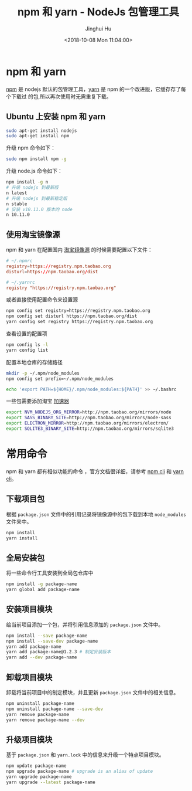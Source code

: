 #+TITLE: npm 和 yarn - NodeJs 包管理工具
#+AUTHOR: Jinghui Hu
#+EMAIL: hujinghui@buaa.edu.cn
#+DATE: <2018-10-08 Mon 11:04:00>
#+HTML_LINK_UP: ../readme.html
#+HTML_LINK_HOME: ../index.html
#+TAGS: npm yarn taobao


* npm 和 yarn

  [[https://www.npmjs.com/][npm]] 是 nodejs 默认的包管理工具，[[http://www.yarnpkg.com][yarn]] 是 npm 的一个改进版，它缓存存了每个下载过
  的包,所以再次使用时无需重复下载。

** Ubuntu 上安装 npm 和 yarn
   #+BEGIN_SRC sh
     sudo apt-get install nodejs
     sudo apt-get install npm
   #+END_SRC

   升级 npm 命令如下：
   #+BEGIN_SRC sh
     sudo npm install npm -g
   #+END_SRC

   升级 node.js 命令如下：
   #+BEGIN_SRC sh
     npm install -g n
     # 升级 nodejs 到最新版
     n latest
     # 升级 nodejs 到最新稳定版
     n stable
     # 安装 v10.11.0 版本的 node
     n 10.11.0
   #+END_SRC

** 使用淘宝镜像源
  npm 和 yarn 在配置国内 [[https://npm.taobao.org/][淘宝镜像源]] 的时候需要配置以下文件：
  #+BEGIN_SRC conf
    # ~/.npmrc
    registry=https://registry.npm.taobao.org
    disturl=https://npm.taobao.org/dist
  #+END_SRC
  #+BEGIN_SRC conf
    # ~/.yarnrc
    registry "https://registry.npm.taobao.org"
  #+END_SRC

  或者直接使用配置命令来设置源
  #+BEGIN_SRC sh
    npm config set registry=https://registry.npm.taobao.org
    npm config set disturl https://npm.taobao.org/dist
    yarn config set registry https://registry.npm.taobao.org
  #+END_SRC

  查看设置的配置项
  #+BEGIN_SRC sh
    npm config ls -l
    yarn config list
  #+END_SRC

  配置本地仓库的存储路径
  #+BEGIN_SRC sh
    mkdir -p ~/.npm/node_modules
    npm config set prefix=~/.npm/node_modules

    echo 'export PATH=${HOME}/.npm/node_modules:${PATH}' >> ~/.bashrc
  #+END_SRC

  一些包需要添加淘宝 [[https://npm.taobao.org/mirrors][加速器]]
  #+BEGIN_SRC sh
    export NVM_NODEJS_ORG_MIRROR=http://npm.taobao.org/mirrors/node
    export SASS_BINARY_SITE=http://npm.taobao.org/mirrors/node-sass
    export ELECTRON_MIRROR=http://npm.taobao.org/mirrors/electron/
    export SQLITE3_BINARY_SITE=http://npm.taobao.org/mirrors/sqlite3
  #+END_SRC

* 常用命令
  npm 和 yarn 都有相似功能的命令 ，官方文档很详细，请参考 [[https://docs.npmjs.com/][npm cli]] 和 [[https://yarnpkg.com/en/docs/cli/][yarn cli]]。

** 下载项目包
   根据 =package.json= 文件中的引用记录将镜像源中的包下载到本地 =node_modules=
   文件夹中。
   #+BEGIN_SRC sh
     npm install
     yarn install
   #+END_SRC

** 全局安装包
   将一些命令行工具安装到全局包仓库中
   #+BEGIN_SRC sh
     npm install -g package-name
     yarn global add package-name
   #+END_SRC

** 安装项目模块
   给当前项目添加一个包，并将引用信息添加的 =package.json= 文件中。
   #+BEGIN_SRC sh
     npm install --save package-name
     npm install --save-dev package-name
     yarn add package-name
     yarn add package-name@1.2.3 # 制定安装版本
     yarn add --dev package-name
   #+END_SRC

** 卸载项目模块
   卸载将当前项目中的制定模块，并且更新 =package.json= 文件中的相关信息。
   #+BEGIN_SRC sh
     npm uninstall package-name
     npm uninstall package-name --save-dev
     yarn remove package-name
     yarn remove package-name --dev
   #+END_SRC

** 升级项目模块
   基于 =package.json= 和 =yarn.lock= 中的信息来升级一个特点项目模块。
   #+BEGIN_SRC sh
     npm update package-name
     npm upgrade package-name # upgrade is an alias of update
     yarn upgrade package-name
     yarn upgrade --latest package-name
   #+END_SRC
